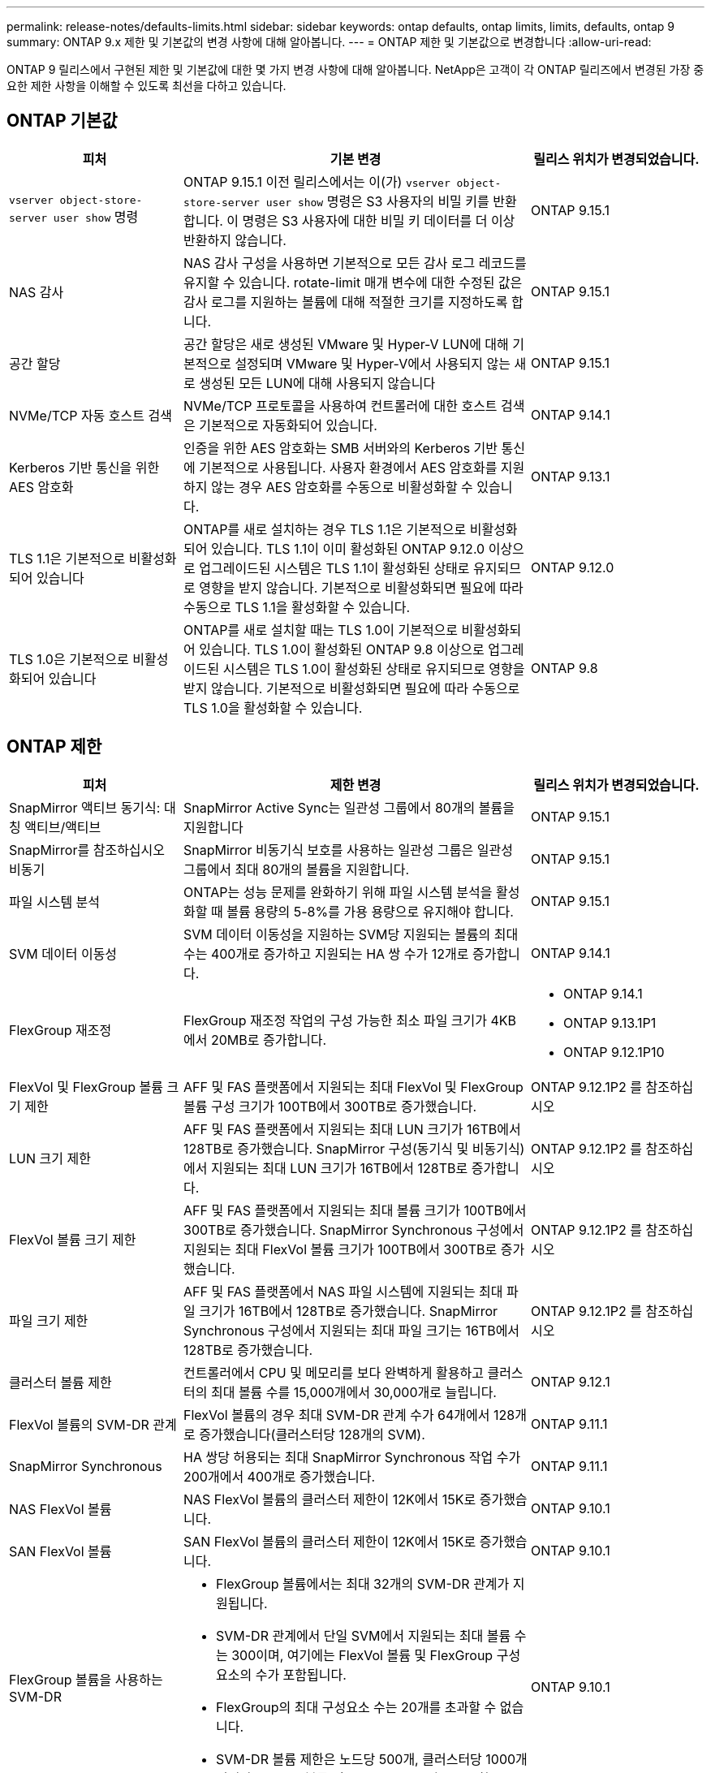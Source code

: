---
permalink: release-notes/defaults-limits.html 
sidebar: sidebar 
keywords: ontap defaults, ontap limits, limits, defaults, ontap 9 
summary: ONTAP 9.x 제한 및 기본값의 변경 사항에 대해 알아봅니다. 
---
= ONTAP 제한 및 기본값으로 변경합니다
:allow-uri-read: 


[role="lead"]
ONTAP 9 릴리스에서 구현된 제한 및 기본값에 대한 몇 가지 변경 사항에 대해 알아봅니다. NetApp은 고객이 각 ONTAP 릴리즈에서 변경된 가장 중요한 제한 사항을 이해할 수 있도록 최선을 다하고 있습니다.



== ONTAP 기본값

[cols="25%,50%,25%"]
|===
| 피처 | 기본 변경 | 릴리스 위치가 변경되었습니다. 


| `vserver object-store-server user show` 명령 | ONTAP 9.15.1 이전 릴리스에서는 이(가) `vserver object-store-server user show` 명령은 S3 사용자의 비밀 키를 반환합니다. 이 명령은 S3 사용자에 대한 비밀 키 데이터를 더 이상 반환하지 않습니다. | ONTAP 9.15.1 


| NAS 감사 | NAS 감사 구성을 사용하면 기본적으로 모든 감사 로그 레코드를 유지할 수 있습니다. rotate-limit 매개 변수에 대한 수정된 값은 감사 로그를 지원하는 볼륨에 대해 적절한 크기를 지정하도록 합니다. | ONTAP 9.15.1 


| 공간 할당 | 공간 할당은 새로 생성된 VMware 및 Hyper-V LUN에 대해 기본적으로 설정되며 VMware 및 Hyper-V에서 사용되지 않는 새로 생성된 모든 LUN에 대해 사용되지 않습니다 | ONTAP 9.15.1 


| NVMe/TCP 자동 호스트 검색 | NVMe/TCP 프로토콜을 사용하여 컨트롤러에 대한 호스트 검색은 기본적으로 자동화되어 있습니다. | ONTAP 9.14.1 


| Kerberos 기반 통신을 위한 AES 암호화 | 인증을 위한 AES 암호화는 SMB 서버와의 Kerberos 기반 통신에 기본적으로 사용됩니다. 사용자 환경에서 AES 암호화를 지원하지 않는 경우 AES 암호화를 수동으로 비활성화할 수 있습니다. | ONTAP 9.13.1 


| TLS 1.1은 기본적으로 비활성화되어 있습니다 | ONTAP를 새로 설치하는 경우 TLS 1.1은 기본적으로 비활성화되어 있습니다. TLS 1.1이 이미 활성화된 ONTAP 9.12.0 이상으로 업그레이드된 시스템은 TLS 1.1이 활성화된 상태로 유지되므로 영향을 받지 않습니다. 기본적으로 비활성화되면 필요에 따라 수동으로 TLS 1.1을 활성화할 수 있습니다. | ONTAP 9.12.0 


| TLS 1.0은 기본적으로 비활성화되어 있습니다 | ONTAP를 새로 설치할 때는 TLS 1.0이 기본적으로 비활성화되어 있습니다. TLS 1.0이 활성화된 ONTAP 9.8 이상으로 업그레이드된 시스템은 TLS 1.0이 활성화된 상태로 유지되므로 영향을 받지 않습니다. 기본적으로 비활성화되면 필요에 따라 수동으로 TLS 1.0을 활성화할 수 있습니다. | ONTAP 9.8 
|===


== ONTAP 제한

[cols="25%,50%,25%"]
|===
| 피처 | 제한 변경 | 릴리스 위치가 변경되었습니다. 


| SnapMirror 액티브 동기식: 대칭 액티브/액티브 | SnapMirror Active Sync는 일관성 그룹에서 80개의 볼륨을 지원합니다 | ONTAP 9.15.1 


| SnapMirror를 참조하십시오
비동기 | SnapMirror 비동기식 보호를 사용하는 일관성 그룹은 일관성 그룹에서 최대 80개의 볼륨을 지원합니다. | ONTAP 9.15.1 


| 파일 시스템 분석 | ONTAP는 성능 문제를 완화하기 위해 파일 시스템 분석을 활성화할 때 볼륨 용량의 5-8%를 가용 용량으로 유지해야 합니다. | ONTAP 9.15.1 


| SVM 데이터 이동성 | SVM 데이터 이동성을 지원하는 SVM당 지원되는 볼륨의 최대 수는 400개로 증가하고 지원되는 HA 쌍 수가 12개로 증가합니다. | ONTAP 9.14.1 


| FlexGroup 재조정 | FlexGroup 재조정 작업의 구성 가능한 최소 파일 크기가 4KB에서 20MB로 증가합니다.  a| 
* ONTAP 9.14.1
* ONTAP 9.13.1P1
* ONTAP 9.12.1P10




| FlexVol 및 FlexGroup 볼륨 크기 제한 | AFF 및 FAS 플랫폼에서 지원되는 최대 FlexVol 및 FlexGroup 볼륨 구성 크기가 100TB에서 300TB로 증가했습니다. | ONTAP 9.12.1P2 를 참조하십시오 


| LUN 크기 제한 | AFF 및 FAS 플랫폼에서 지원되는 최대 LUN 크기가 16TB에서 128TB로 증가했습니다. SnapMirror 구성(동기식 및 비동기식)에서 지원되는 최대 LUN 크기가 16TB에서 128TB로 증가합니다. | ONTAP 9.12.1P2 를 참조하십시오 


| FlexVol 볼륨 크기 제한 | AFF 및 FAS 플랫폼에서 지원되는 최대 볼륨 크기가 100TB에서 300TB로 증가했습니다. SnapMirror Synchronous 구성에서 지원되는 최대 FlexVol 볼륨 크기가 100TB에서 300TB로 증가했습니다. | ONTAP 9.12.1P2 를 참조하십시오 


| 파일 크기 제한 | AFF 및 FAS 플랫폼에서 NAS 파일 시스템에 지원되는 최대 파일 크기가 16TB에서 128TB로 증가했습니다. SnapMirror Synchronous 구성에서 지원되는 최대 파일 크기는 16TB에서 128TB로 증가했습니다. | ONTAP 9.12.1P2 를 참조하십시오 


| 클러스터 볼륨 제한 | 컨트롤러에서 CPU 및 메모리를 보다 완벽하게 활용하고 클러스터의 최대 볼륨 수를 15,000개에서 30,000개로 늘립니다. | ONTAP 9.12.1 


| FlexVol 볼륨의 SVM-DR 관계 | FlexVol 볼륨의 경우 최대 SVM-DR 관계 수가 64개에서 128개로 증가했습니다(클러스터당 128개의 SVM). | ONTAP 9.11.1 


| SnapMirror Synchronous | HA 쌍당 허용되는 최대 SnapMirror Synchronous 작업 수가 200개에서 400개로 증가했습니다. | ONTAP 9.11.1 


| NAS FlexVol 볼륨 | NAS FlexVol 볼륨의 클러스터 제한이 12K에서 15K로 증가했습니다. | ONTAP 9.10.1 


| SAN FlexVol 볼륨 | SAN FlexVol 볼륨의 클러스터 제한이 12K에서 15K로 증가했습니다. | ONTAP 9.10.1 


| FlexGroup 볼륨을 사용하는 SVM-DR  a| 
* FlexGroup 볼륨에서는 최대 32개의 SVM-DR 관계가 지원됩니다.
* SVM-DR 관계에서 단일 SVM에서 지원되는 최대 볼륨 수는 300이며, 여기에는 FlexVol 볼륨 및 FlexGroup 구성요소의 수가 포함됩니다.
* FlexGroup의 최대 구성요소 수는 20개를 초과할 수 없습니다.
* SVM-DR 볼륨 제한은 노드당 500개, 클러스터당 1000개입니다(FlexVol 볼륨 및 FlexGroup 구성요소 포함).

| ONTAP 9.10.1 


| 감사 지원 SVM | 클러스터에서 지원되는 감사 가능 SVM의 최대 수가 50개에서 400개로 증가했습니다. | ONTAP 9.9.1 


| SnapMirror Synchronous | HA 쌍당 지원되는 SnapMirror Synchronous 엔드포인트의 최대 수가 80개에서 160개로 증가했습니다. | ONTAP 9.9.1 


| FlexGroup SnapMirror 토폴로지 | FlexGroup 볼륨은 2개 이상의 팬아웃 관계를 지원합니다(예: A-B, A-C) FlexVol 볼륨과 마찬가지로 FlexGroup 팬아웃은 최대 8개의 팬아웃 레그를 지원하고 최대 2개 레벨(예: A~B~C)까지 계단식 구성을 지원합니다 | ONTAP 9.9.1 


| SnapMirror 동시 전송 | 비동기 볼륨 수준 SnapMirror 동시 전송의 최대 수가 100개에서 200개로 증가했습니다. 하이엔드 시스템의 경우 클라우드 간 SnapMirror 전송이 32개에서 200개로 증가했으며, 로우엔드 시스템의 경우 SnapMirror 전송이 6개에서 20개로 증가했습니다. | ONTAP 9.8 


| FlexVol 볼륨 제한이 있습니다 | All-Flash SAN 어레이의 경우 FlexVol 볼륨이 사용하는 공간이 100TB에서 300TB로 증가했습니다. | ONTAP 9.8 
|===